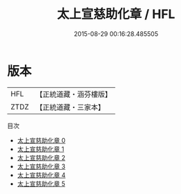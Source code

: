 #+TITLE: 太上宣慈助化章 / HFL

#+DATE: 2015-08-29 00:16:28.485505
* 版本
 |       HFL|【正統道藏・涵芬樓版】|
 |      ZTDZ|【正統道藏・三家本】|
目次
 - [[file:KR5b0322_000.txt][太上宣慈助化章 0]]
 - [[file:KR5b0322_001.txt][太上宣慈助化章 1]]
 - [[file:KR5b0322_002.txt][太上宣慈助化章 2]]
 - [[file:KR5b0322_003.txt][太上宣慈助化章 3]]
 - [[file:KR5b0322_004.txt][太上宣慈助化章 4]]
 - [[file:KR5b0322_005.txt][太上宣慈助化章 5]]
